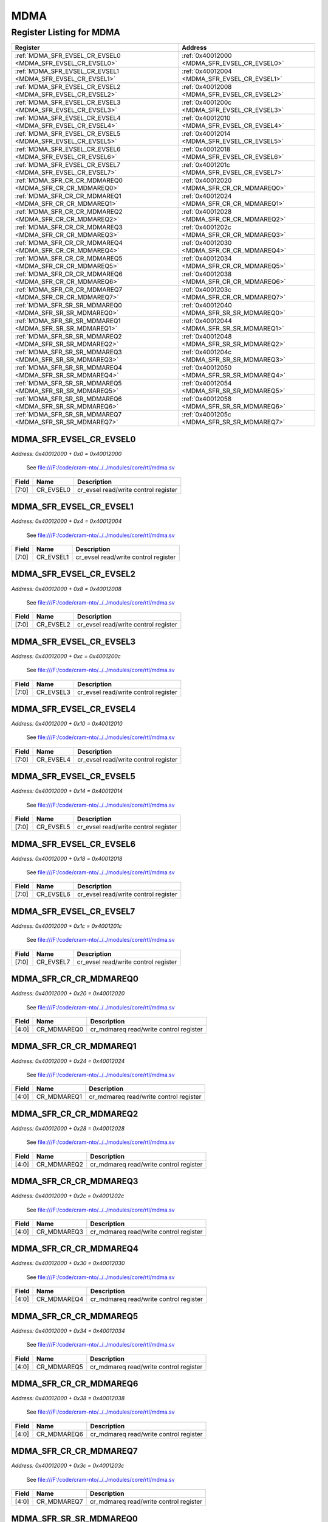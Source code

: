 MDMA
====

Register Listing for MDMA
-------------------------

+------------------------------------------------------------+----------------------------------------------+
| Register                                                   | Address                                      |
+============================================================+==============================================+
| :ref:`MDMA_SFR_EVSEL_CR_EVSEL0 <MDMA_SFR_EVSEL_CR_EVSEL0>` | :ref:`0x40012000 <MDMA_SFR_EVSEL_CR_EVSEL0>` |
+------------------------------------------------------------+----------------------------------------------+
| :ref:`MDMA_SFR_EVSEL_CR_EVSEL1 <MDMA_SFR_EVSEL_CR_EVSEL1>` | :ref:`0x40012004 <MDMA_SFR_EVSEL_CR_EVSEL1>` |
+------------------------------------------------------------+----------------------------------------------+
| :ref:`MDMA_SFR_EVSEL_CR_EVSEL2 <MDMA_SFR_EVSEL_CR_EVSEL2>` | :ref:`0x40012008 <MDMA_SFR_EVSEL_CR_EVSEL2>` |
+------------------------------------------------------------+----------------------------------------------+
| :ref:`MDMA_SFR_EVSEL_CR_EVSEL3 <MDMA_SFR_EVSEL_CR_EVSEL3>` | :ref:`0x4001200c <MDMA_SFR_EVSEL_CR_EVSEL3>` |
+------------------------------------------------------------+----------------------------------------------+
| :ref:`MDMA_SFR_EVSEL_CR_EVSEL4 <MDMA_SFR_EVSEL_CR_EVSEL4>` | :ref:`0x40012010 <MDMA_SFR_EVSEL_CR_EVSEL4>` |
+------------------------------------------------------------+----------------------------------------------+
| :ref:`MDMA_SFR_EVSEL_CR_EVSEL5 <MDMA_SFR_EVSEL_CR_EVSEL5>` | :ref:`0x40012014 <MDMA_SFR_EVSEL_CR_EVSEL5>` |
+------------------------------------------------------------+----------------------------------------------+
| :ref:`MDMA_SFR_EVSEL_CR_EVSEL6 <MDMA_SFR_EVSEL_CR_EVSEL6>` | :ref:`0x40012018 <MDMA_SFR_EVSEL_CR_EVSEL6>` |
+------------------------------------------------------------+----------------------------------------------+
| :ref:`MDMA_SFR_EVSEL_CR_EVSEL7 <MDMA_SFR_EVSEL_CR_EVSEL7>` | :ref:`0x4001201c <MDMA_SFR_EVSEL_CR_EVSEL7>` |
+------------------------------------------------------------+----------------------------------------------+
| :ref:`MDMA_SFR_CR_CR_MDMAREQ0 <MDMA_SFR_CR_CR_MDMAREQ0>`   | :ref:`0x40012020 <MDMA_SFR_CR_CR_MDMAREQ0>`  |
+------------------------------------------------------------+----------------------------------------------+
| :ref:`MDMA_SFR_CR_CR_MDMAREQ1 <MDMA_SFR_CR_CR_MDMAREQ1>`   | :ref:`0x40012024 <MDMA_SFR_CR_CR_MDMAREQ1>`  |
+------------------------------------------------------------+----------------------------------------------+
| :ref:`MDMA_SFR_CR_CR_MDMAREQ2 <MDMA_SFR_CR_CR_MDMAREQ2>`   | :ref:`0x40012028 <MDMA_SFR_CR_CR_MDMAREQ2>`  |
+------------------------------------------------------------+----------------------------------------------+
| :ref:`MDMA_SFR_CR_CR_MDMAREQ3 <MDMA_SFR_CR_CR_MDMAREQ3>`   | :ref:`0x4001202c <MDMA_SFR_CR_CR_MDMAREQ3>`  |
+------------------------------------------------------------+----------------------------------------------+
| :ref:`MDMA_SFR_CR_CR_MDMAREQ4 <MDMA_SFR_CR_CR_MDMAREQ4>`   | :ref:`0x40012030 <MDMA_SFR_CR_CR_MDMAREQ4>`  |
+------------------------------------------------------------+----------------------------------------------+
| :ref:`MDMA_SFR_CR_CR_MDMAREQ5 <MDMA_SFR_CR_CR_MDMAREQ5>`   | :ref:`0x40012034 <MDMA_SFR_CR_CR_MDMAREQ5>`  |
+------------------------------------------------------------+----------------------------------------------+
| :ref:`MDMA_SFR_CR_CR_MDMAREQ6 <MDMA_SFR_CR_CR_MDMAREQ6>`   | :ref:`0x40012038 <MDMA_SFR_CR_CR_MDMAREQ6>`  |
+------------------------------------------------------------+----------------------------------------------+
| :ref:`MDMA_SFR_CR_CR_MDMAREQ7 <MDMA_SFR_CR_CR_MDMAREQ7>`   | :ref:`0x4001203c <MDMA_SFR_CR_CR_MDMAREQ7>`  |
+------------------------------------------------------------+----------------------------------------------+
| :ref:`MDMA_SFR_SR_SR_MDMAREQ0 <MDMA_SFR_SR_SR_MDMAREQ0>`   | :ref:`0x40012040 <MDMA_SFR_SR_SR_MDMAREQ0>`  |
+------------------------------------------------------------+----------------------------------------------+
| :ref:`MDMA_SFR_SR_SR_MDMAREQ1 <MDMA_SFR_SR_SR_MDMAREQ1>`   | :ref:`0x40012044 <MDMA_SFR_SR_SR_MDMAREQ1>`  |
+------------------------------------------------------------+----------------------------------------------+
| :ref:`MDMA_SFR_SR_SR_MDMAREQ2 <MDMA_SFR_SR_SR_MDMAREQ2>`   | :ref:`0x40012048 <MDMA_SFR_SR_SR_MDMAREQ2>`  |
+------------------------------------------------------------+----------------------------------------------+
| :ref:`MDMA_SFR_SR_SR_MDMAREQ3 <MDMA_SFR_SR_SR_MDMAREQ3>`   | :ref:`0x4001204c <MDMA_SFR_SR_SR_MDMAREQ3>`  |
+------------------------------------------------------------+----------------------------------------------+
| :ref:`MDMA_SFR_SR_SR_MDMAREQ4 <MDMA_SFR_SR_SR_MDMAREQ4>`   | :ref:`0x40012050 <MDMA_SFR_SR_SR_MDMAREQ4>`  |
+------------------------------------------------------------+----------------------------------------------+
| :ref:`MDMA_SFR_SR_SR_MDMAREQ5 <MDMA_SFR_SR_SR_MDMAREQ5>`   | :ref:`0x40012054 <MDMA_SFR_SR_SR_MDMAREQ5>`  |
+------------------------------------------------------------+----------------------------------------------+
| :ref:`MDMA_SFR_SR_SR_MDMAREQ6 <MDMA_SFR_SR_SR_MDMAREQ6>`   | :ref:`0x40012058 <MDMA_SFR_SR_SR_MDMAREQ6>`  |
+------------------------------------------------------------+----------------------------------------------+
| :ref:`MDMA_SFR_SR_SR_MDMAREQ7 <MDMA_SFR_SR_SR_MDMAREQ7>`   | :ref:`0x4001205c <MDMA_SFR_SR_SR_MDMAREQ7>`  |
+------------------------------------------------------------+----------------------------------------------+

MDMA_SFR_EVSEL_CR_EVSEL0
^^^^^^^^^^^^^^^^^^^^^^^^

`Address: 0x40012000 + 0x0 = 0x40012000`

    See file:///F:/code/cram-nto/../../modules/core/rtl/mdma.sv

    .. wavedrom::
        :caption: MDMA_SFR_EVSEL_CR_EVSEL0

        {
            "reg": [
                {"name": "cr_evsel0",  "bits": 8},
                {"bits": 24}
            ], "config": {"hspace": 400, "bits": 32, "lanes": 1 }, "options": {"hspace": 400, "bits": 32, "lanes": 1}
        }


+-------+-----------+--------------------------------------+
| Field | Name      | Description                          |
+=======+===========+======================================+
| [7:0] | CR_EVSEL0 | cr_evsel read/write control register |
+-------+-----------+--------------------------------------+

MDMA_SFR_EVSEL_CR_EVSEL1
^^^^^^^^^^^^^^^^^^^^^^^^

`Address: 0x40012000 + 0x4 = 0x40012004`

    See file:///F:/code/cram-nto/../../modules/core/rtl/mdma.sv

    .. wavedrom::
        :caption: MDMA_SFR_EVSEL_CR_EVSEL1

        {
            "reg": [
                {"name": "cr_evsel1",  "bits": 8},
                {"bits": 24}
            ], "config": {"hspace": 400, "bits": 32, "lanes": 1 }, "options": {"hspace": 400, "bits": 32, "lanes": 1}
        }


+-------+-----------+--------------------------------------+
| Field | Name      | Description                          |
+=======+===========+======================================+
| [7:0] | CR_EVSEL1 | cr_evsel read/write control register |
+-------+-----------+--------------------------------------+

MDMA_SFR_EVSEL_CR_EVSEL2
^^^^^^^^^^^^^^^^^^^^^^^^

`Address: 0x40012000 + 0x8 = 0x40012008`

    See file:///F:/code/cram-nto/../../modules/core/rtl/mdma.sv

    .. wavedrom::
        :caption: MDMA_SFR_EVSEL_CR_EVSEL2

        {
            "reg": [
                {"name": "cr_evsel2",  "bits": 8},
                {"bits": 24}
            ], "config": {"hspace": 400, "bits": 32, "lanes": 1 }, "options": {"hspace": 400, "bits": 32, "lanes": 1}
        }


+-------+-----------+--------------------------------------+
| Field | Name      | Description                          |
+=======+===========+======================================+
| [7:0] | CR_EVSEL2 | cr_evsel read/write control register |
+-------+-----------+--------------------------------------+

MDMA_SFR_EVSEL_CR_EVSEL3
^^^^^^^^^^^^^^^^^^^^^^^^

`Address: 0x40012000 + 0xc = 0x4001200c`

    See file:///F:/code/cram-nto/../../modules/core/rtl/mdma.sv

    .. wavedrom::
        :caption: MDMA_SFR_EVSEL_CR_EVSEL3

        {
            "reg": [
                {"name": "cr_evsel3",  "bits": 8},
                {"bits": 24}
            ], "config": {"hspace": 400, "bits": 32, "lanes": 1 }, "options": {"hspace": 400, "bits": 32, "lanes": 1}
        }


+-------+-----------+--------------------------------------+
| Field | Name      | Description                          |
+=======+===========+======================================+
| [7:0] | CR_EVSEL3 | cr_evsel read/write control register |
+-------+-----------+--------------------------------------+

MDMA_SFR_EVSEL_CR_EVSEL4
^^^^^^^^^^^^^^^^^^^^^^^^

`Address: 0x40012000 + 0x10 = 0x40012010`

    See file:///F:/code/cram-nto/../../modules/core/rtl/mdma.sv

    .. wavedrom::
        :caption: MDMA_SFR_EVSEL_CR_EVSEL4

        {
            "reg": [
                {"name": "cr_evsel4",  "bits": 8},
                {"bits": 24}
            ], "config": {"hspace": 400, "bits": 32, "lanes": 1 }, "options": {"hspace": 400, "bits": 32, "lanes": 1}
        }


+-------+-----------+--------------------------------------+
| Field | Name      | Description                          |
+=======+===========+======================================+
| [7:0] | CR_EVSEL4 | cr_evsel read/write control register |
+-------+-----------+--------------------------------------+

MDMA_SFR_EVSEL_CR_EVSEL5
^^^^^^^^^^^^^^^^^^^^^^^^

`Address: 0x40012000 + 0x14 = 0x40012014`

    See file:///F:/code/cram-nto/../../modules/core/rtl/mdma.sv

    .. wavedrom::
        :caption: MDMA_SFR_EVSEL_CR_EVSEL5

        {
            "reg": [
                {"name": "cr_evsel5",  "bits": 8},
                {"bits": 24}
            ], "config": {"hspace": 400, "bits": 32, "lanes": 1 }, "options": {"hspace": 400, "bits": 32, "lanes": 1}
        }


+-------+-----------+--------------------------------------+
| Field | Name      | Description                          |
+=======+===========+======================================+
| [7:0] | CR_EVSEL5 | cr_evsel read/write control register |
+-------+-----------+--------------------------------------+

MDMA_SFR_EVSEL_CR_EVSEL6
^^^^^^^^^^^^^^^^^^^^^^^^

`Address: 0x40012000 + 0x18 = 0x40012018`

    See file:///F:/code/cram-nto/../../modules/core/rtl/mdma.sv

    .. wavedrom::
        :caption: MDMA_SFR_EVSEL_CR_EVSEL6

        {
            "reg": [
                {"name": "cr_evsel6",  "bits": 8},
                {"bits": 24}
            ], "config": {"hspace": 400, "bits": 32, "lanes": 1 }, "options": {"hspace": 400, "bits": 32, "lanes": 1}
        }


+-------+-----------+--------------------------------------+
| Field | Name      | Description                          |
+=======+===========+======================================+
| [7:0] | CR_EVSEL6 | cr_evsel read/write control register |
+-------+-----------+--------------------------------------+

MDMA_SFR_EVSEL_CR_EVSEL7
^^^^^^^^^^^^^^^^^^^^^^^^

`Address: 0x40012000 + 0x1c = 0x4001201c`

    See file:///F:/code/cram-nto/../../modules/core/rtl/mdma.sv

    .. wavedrom::
        :caption: MDMA_SFR_EVSEL_CR_EVSEL7

        {
            "reg": [
                {"name": "cr_evsel7",  "bits": 8},
                {"bits": 24}
            ], "config": {"hspace": 400, "bits": 32, "lanes": 1 }, "options": {"hspace": 400, "bits": 32, "lanes": 1}
        }


+-------+-----------+--------------------------------------+
| Field | Name      | Description                          |
+=======+===========+======================================+
| [7:0] | CR_EVSEL7 | cr_evsel read/write control register |
+-------+-----------+--------------------------------------+

MDMA_SFR_CR_CR_MDMAREQ0
^^^^^^^^^^^^^^^^^^^^^^^

`Address: 0x40012000 + 0x20 = 0x40012020`

    See file:///F:/code/cram-nto/../../modules/core/rtl/mdma.sv

    .. wavedrom::
        :caption: MDMA_SFR_CR_CR_MDMAREQ0

        {
            "reg": [
                {"name": "cr_mdmareq0",  "bits": 5},
                {"bits": 27}
            ], "config": {"hspace": 400, "bits": 32, "lanes": 4 }, "options": {"hspace": 400, "bits": 32, "lanes": 4}
        }


+-------+-------------+----------------------------------------+
| Field | Name        | Description                            |
+=======+=============+========================================+
| [4:0] | CR_MDMAREQ0 | cr_mdmareq read/write control register |
+-------+-------------+----------------------------------------+

MDMA_SFR_CR_CR_MDMAREQ1
^^^^^^^^^^^^^^^^^^^^^^^

`Address: 0x40012000 + 0x24 = 0x40012024`

    See file:///F:/code/cram-nto/../../modules/core/rtl/mdma.sv

    .. wavedrom::
        :caption: MDMA_SFR_CR_CR_MDMAREQ1

        {
            "reg": [
                {"name": "cr_mdmareq1",  "bits": 5},
                {"bits": 27}
            ], "config": {"hspace": 400, "bits": 32, "lanes": 4 }, "options": {"hspace": 400, "bits": 32, "lanes": 4}
        }


+-------+-------------+----------------------------------------+
| Field | Name        | Description                            |
+=======+=============+========================================+
| [4:0] | CR_MDMAREQ1 | cr_mdmareq read/write control register |
+-------+-------------+----------------------------------------+

MDMA_SFR_CR_CR_MDMAREQ2
^^^^^^^^^^^^^^^^^^^^^^^

`Address: 0x40012000 + 0x28 = 0x40012028`

    See file:///F:/code/cram-nto/../../modules/core/rtl/mdma.sv

    .. wavedrom::
        :caption: MDMA_SFR_CR_CR_MDMAREQ2

        {
            "reg": [
                {"name": "cr_mdmareq2",  "bits": 5},
                {"bits": 27}
            ], "config": {"hspace": 400, "bits": 32, "lanes": 4 }, "options": {"hspace": 400, "bits": 32, "lanes": 4}
        }


+-------+-------------+----------------------------------------+
| Field | Name        | Description                            |
+=======+=============+========================================+
| [4:0] | CR_MDMAREQ2 | cr_mdmareq read/write control register |
+-------+-------------+----------------------------------------+

MDMA_SFR_CR_CR_MDMAREQ3
^^^^^^^^^^^^^^^^^^^^^^^

`Address: 0x40012000 + 0x2c = 0x4001202c`

    See file:///F:/code/cram-nto/../../modules/core/rtl/mdma.sv

    .. wavedrom::
        :caption: MDMA_SFR_CR_CR_MDMAREQ3

        {
            "reg": [
                {"name": "cr_mdmareq3",  "bits": 5},
                {"bits": 27}
            ], "config": {"hspace": 400, "bits": 32, "lanes": 4 }, "options": {"hspace": 400, "bits": 32, "lanes": 4}
        }


+-------+-------------+----------------------------------------+
| Field | Name        | Description                            |
+=======+=============+========================================+
| [4:0] | CR_MDMAREQ3 | cr_mdmareq read/write control register |
+-------+-------------+----------------------------------------+

MDMA_SFR_CR_CR_MDMAREQ4
^^^^^^^^^^^^^^^^^^^^^^^

`Address: 0x40012000 + 0x30 = 0x40012030`

    See file:///F:/code/cram-nto/../../modules/core/rtl/mdma.sv

    .. wavedrom::
        :caption: MDMA_SFR_CR_CR_MDMAREQ4

        {
            "reg": [
                {"name": "cr_mdmareq4",  "bits": 5},
                {"bits": 27}
            ], "config": {"hspace": 400, "bits": 32, "lanes": 4 }, "options": {"hspace": 400, "bits": 32, "lanes": 4}
        }


+-------+-------------+----------------------------------------+
| Field | Name        | Description                            |
+=======+=============+========================================+
| [4:0] | CR_MDMAREQ4 | cr_mdmareq read/write control register |
+-------+-------------+----------------------------------------+

MDMA_SFR_CR_CR_MDMAREQ5
^^^^^^^^^^^^^^^^^^^^^^^

`Address: 0x40012000 + 0x34 = 0x40012034`

    See file:///F:/code/cram-nto/../../modules/core/rtl/mdma.sv

    .. wavedrom::
        :caption: MDMA_SFR_CR_CR_MDMAREQ5

        {
            "reg": [
                {"name": "cr_mdmareq5",  "bits": 5},
                {"bits": 27}
            ], "config": {"hspace": 400, "bits": 32, "lanes": 4 }, "options": {"hspace": 400, "bits": 32, "lanes": 4}
        }


+-------+-------------+----------------------------------------+
| Field | Name        | Description                            |
+=======+=============+========================================+
| [4:0] | CR_MDMAREQ5 | cr_mdmareq read/write control register |
+-------+-------------+----------------------------------------+

MDMA_SFR_CR_CR_MDMAREQ6
^^^^^^^^^^^^^^^^^^^^^^^

`Address: 0x40012000 + 0x38 = 0x40012038`

    See file:///F:/code/cram-nto/../../modules/core/rtl/mdma.sv

    .. wavedrom::
        :caption: MDMA_SFR_CR_CR_MDMAREQ6

        {
            "reg": [
                {"name": "cr_mdmareq6",  "bits": 5},
                {"bits": 27}
            ], "config": {"hspace": 400, "bits": 32, "lanes": 4 }, "options": {"hspace": 400, "bits": 32, "lanes": 4}
        }


+-------+-------------+----------------------------------------+
| Field | Name        | Description                            |
+=======+=============+========================================+
| [4:0] | CR_MDMAREQ6 | cr_mdmareq read/write control register |
+-------+-------------+----------------------------------------+

MDMA_SFR_CR_CR_MDMAREQ7
^^^^^^^^^^^^^^^^^^^^^^^

`Address: 0x40012000 + 0x3c = 0x4001203c`

    See file:///F:/code/cram-nto/../../modules/core/rtl/mdma.sv

    .. wavedrom::
        :caption: MDMA_SFR_CR_CR_MDMAREQ7

        {
            "reg": [
                {"name": "cr_mdmareq7",  "bits": 5},
                {"bits": 27}
            ], "config": {"hspace": 400, "bits": 32, "lanes": 4 }, "options": {"hspace": 400, "bits": 32, "lanes": 4}
        }


+-------+-------------+----------------------------------------+
| Field | Name        | Description                            |
+=======+=============+========================================+
| [4:0] | CR_MDMAREQ7 | cr_mdmareq read/write control register |
+-------+-------------+----------------------------------------+

MDMA_SFR_SR_SR_MDMAREQ0
^^^^^^^^^^^^^^^^^^^^^^^

`Address: 0x40012000 + 0x40 = 0x40012040`

    See file:///F:/code/cram-nto/../../modules/core/rtl/mdma.sv

    .. wavedrom::
        :caption: MDMA_SFR_SR_SR_MDMAREQ0

        {
            "reg": [
                {"name": "sr_mdmareq0",  "bits": 5},
                {"bits": 27}
            ], "config": {"hspace": 400, "bits": 32, "lanes": 4 }, "options": {"hspace": 400, "bits": 32, "lanes": 4}
        }


+-------+-------------+--------------------------------------+
| Field | Name        | Description                          |
+=======+=============+======================================+
| [4:0] | SR_MDMAREQ0 | sr_mdmareq read only status register |
+-------+-------------+--------------------------------------+

MDMA_SFR_SR_SR_MDMAREQ1
^^^^^^^^^^^^^^^^^^^^^^^

`Address: 0x40012000 + 0x44 = 0x40012044`

    See file:///F:/code/cram-nto/../../modules/core/rtl/mdma.sv

    .. wavedrom::
        :caption: MDMA_SFR_SR_SR_MDMAREQ1

        {
            "reg": [
                {"name": "sr_mdmareq1",  "bits": 5},
                {"bits": 27}
            ], "config": {"hspace": 400, "bits": 32, "lanes": 4 }, "options": {"hspace": 400, "bits": 32, "lanes": 4}
        }


+-------+-------------+--------------------------------------+
| Field | Name        | Description                          |
+=======+=============+======================================+
| [4:0] | SR_MDMAREQ1 | sr_mdmareq read only status register |
+-------+-------------+--------------------------------------+

MDMA_SFR_SR_SR_MDMAREQ2
^^^^^^^^^^^^^^^^^^^^^^^

`Address: 0x40012000 + 0x48 = 0x40012048`

    See file:///F:/code/cram-nto/../../modules/core/rtl/mdma.sv

    .. wavedrom::
        :caption: MDMA_SFR_SR_SR_MDMAREQ2

        {
            "reg": [
                {"name": "sr_mdmareq2",  "bits": 5},
                {"bits": 27}
            ], "config": {"hspace": 400, "bits": 32, "lanes": 4 }, "options": {"hspace": 400, "bits": 32, "lanes": 4}
        }


+-------+-------------+--------------------------------------+
| Field | Name        | Description                          |
+=======+=============+======================================+
| [4:0] | SR_MDMAREQ2 | sr_mdmareq read only status register |
+-------+-------------+--------------------------------------+

MDMA_SFR_SR_SR_MDMAREQ3
^^^^^^^^^^^^^^^^^^^^^^^

`Address: 0x40012000 + 0x4c = 0x4001204c`

    See file:///F:/code/cram-nto/../../modules/core/rtl/mdma.sv

    .. wavedrom::
        :caption: MDMA_SFR_SR_SR_MDMAREQ3

        {
            "reg": [
                {"name": "sr_mdmareq3",  "bits": 5},
                {"bits": 27}
            ], "config": {"hspace": 400, "bits": 32, "lanes": 4 }, "options": {"hspace": 400, "bits": 32, "lanes": 4}
        }


+-------+-------------+--------------------------------------+
| Field | Name        | Description                          |
+=======+=============+======================================+
| [4:0] | SR_MDMAREQ3 | sr_mdmareq read only status register |
+-------+-------------+--------------------------------------+

MDMA_SFR_SR_SR_MDMAREQ4
^^^^^^^^^^^^^^^^^^^^^^^

`Address: 0x40012000 + 0x50 = 0x40012050`

    See file:///F:/code/cram-nto/../../modules/core/rtl/mdma.sv

    .. wavedrom::
        :caption: MDMA_SFR_SR_SR_MDMAREQ4

        {
            "reg": [
                {"name": "sr_mdmareq4",  "bits": 5},
                {"bits": 27}
            ], "config": {"hspace": 400, "bits": 32, "lanes": 4 }, "options": {"hspace": 400, "bits": 32, "lanes": 4}
        }


+-------+-------------+--------------------------------------+
| Field | Name        | Description                          |
+=======+=============+======================================+
| [4:0] | SR_MDMAREQ4 | sr_mdmareq read only status register |
+-------+-------------+--------------------------------------+

MDMA_SFR_SR_SR_MDMAREQ5
^^^^^^^^^^^^^^^^^^^^^^^

`Address: 0x40012000 + 0x54 = 0x40012054`

    See file:///F:/code/cram-nto/../../modules/core/rtl/mdma.sv

    .. wavedrom::
        :caption: MDMA_SFR_SR_SR_MDMAREQ5

        {
            "reg": [
                {"name": "sr_mdmareq5",  "bits": 5},
                {"bits": 27}
            ], "config": {"hspace": 400, "bits": 32, "lanes": 4 }, "options": {"hspace": 400, "bits": 32, "lanes": 4}
        }


+-------+-------------+--------------------------------------+
| Field | Name        | Description                          |
+=======+=============+======================================+
| [4:0] | SR_MDMAREQ5 | sr_mdmareq read only status register |
+-------+-------------+--------------------------------------+

MDMA_SFR_SR_SR_MDMAREQ6
^^^^^^^^^^^^^^^^^^^^^^^

`Address: 0x40012000 + 0x58 = 0x40012058`

    See file:///F:/code/cram-nto/../../modules/core/rtl/mdma.sv

    .. wavedrom::
        :caption: MDMA_SFR_SR_SR_MDMAREQ6

        {
            "reg": [
                {"name": "sr_mdmareq6",  "bits": 5},
                {"bits": 27}
            ], "config": {"hspace": 400, "bits": 32, "lanes": 4 }, "options": {"hspace": 400, "bits": 32, "lanes": 4}
        }


+-------+-------------+--------------------------------------+
| Field | Name        | Description                          |
+=======+=============+======================================+
| [4:0] | SR_MDMAREQ6 | sr_mdmareq read only status register |
+-------+-------------+--------------------------------------+

MDMA_SFR_SR_SR_MDMAREQ7
^^^^^^^^^^^^^^^^^^^^^^^

`Address: 0x40012000 + 0x5c = 0x4001205c`

    See file:///F:/code/cram-nto/../../modules/core/rtl/mdma.sv

    .. wavedrom::
        :caption: MDMA_SFR_SR_SR_MDMAREQ7

        {
            "reg": [
                {"name": "sr_mdmareq7",  "bits": 5},
                {"bits": 27}
            ], "config": {"hspace": 400, "bits": 32, "lanes": 4 }, "options": {"hspace": 400, "bits": 32, "lanes": 4}
        }


+-------+-------------+--------------------------------------+
| Field | Name        | Description                          |
+=======+=============+======================================+
| [4:0] | SR_MDMAREQ7 | sr_mdmareq read only status register |
+-------+-------------+--------------------------------------+

